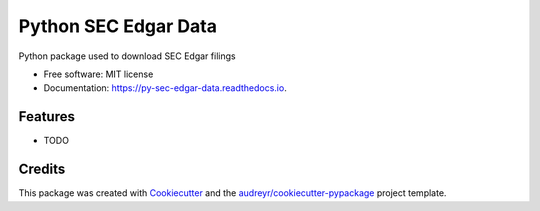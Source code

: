 =====================
Python SEC Edgar Data
=====================

.. image:: https://img.shields.io/pypi/v/py_sec_edgar_data.svg
        :target: https://pypi.python.org/pypi/py_sec_edgar_data

.. image:: https://img.shields.io/travis/ryan413/py_sec_edgar_data.svg
        :target: https://travis-ci.org/ryan413/py_sec_edgar_data

.. image:: https://readthedocs.org/projects/py-sec-edgar-data/badge/?version=latest
        :target: https://py-sec-edgar-data.readthedocs.io/en/latest/?badge=latest
        :alt: Documentation Status


Python package used to download SEC Edgar filings

.. image:: https://raw.githubusercontent.com/ryan413/py-sec-edgar-data/master/docs/folder_structure.png

* Free software: MIT license
* Documentation: https://py-sec-edgar-data.readthedocs.io.


Features
--------

* TODO

Credits
-------

This package was created with Cookiecutter_ and the `audreyr/cookiecutter-pypackage`_ project template.

.. _Cookiecutter: https://github.com/audreyr/cookiecutter
.. _`audreyr/cookiecutter-pypackage`: https://github.com/audreyr/cookiecutter-pypackage
